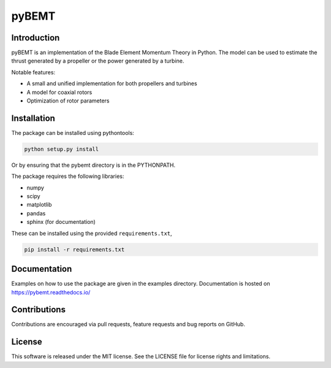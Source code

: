 pyBEMT
======

Introduction
------------

pyBEMT is an implementation of the Blade Element Momentum Theory in Python.
The model can be used to estimate the thrust generated by a propeller or 
the power generated by a turbine.

Notable features:

- A small and unified implementation for both propellers and turbines
- A model for coaxial rotors
- Optimization of rotor parameters

Installation
------------

The package can be installed using pythontools:

.. code-block:: console

        python setup.py install

Or by ensuring that the pybemt directory is in the PYTHONPATH.

The package requires the following libraries:

- numpy
- scipy
- matplotlib
- pandas
- sphinx (for documentation)

These can be installed using the provided ``requirements.txt``,

.. code-block:: console

        pip install -r requirements.txt

Documentation
-------------

Examples on how to use the package are given in the examples directory.
Documentation is hosted on https://pybemt.readthedocs.io/ 

Contributions
-------------

Contributions are encouraged via pull requests, feature requests and bug reports on GitHub. 

License
-------

This software is released under the MIT license. See the LICENSE file for license rights and limitations.
